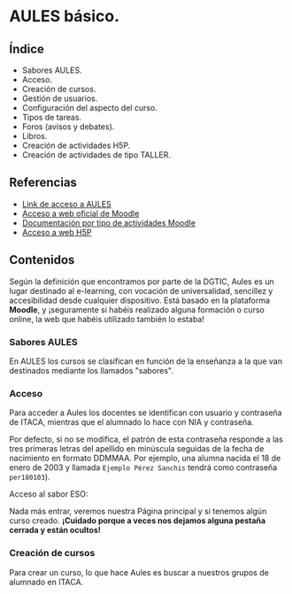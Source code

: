 * AULES básico.
[[./imagenes/aules.png]]

** Índice
    - Sabores AULES.
    - Acceso.
    - Creación de cursos.
    - Gestión de usuarios.
    - Configuración del aspecto del curso.
    - Tipos de tareas.
    - Foros (avisos y debates).
    - Libros.
    - Creación de actividades H5P.
    - Creación de actividades de tipo TALLER.
   
** Referencias
- [[https://aules.edu.gva.es/][Link de acceso a AULES]]
- [[https://moodle.org/?lang=es][Acceso a web oficial de Moodle]] 
- [[https://docs.moodle.org/39/en/Activities][Documentación por tipo de actividades Moodle]]
- [[https://h5p.org/][Acceso a web H5P]] 

** Contenidos
Según la definición que encontramos por parte de la DGTIC, Aules es un lugar destinado al e-learning, con vocación de universalidad, sencillez y accesibilidad desde cualquier dispositivo. Está basado en la plataforma *Moodle*, y ¡seguramente si habéis realizado alguna formación o curso online, la web que habéis utilizado también lo estaba! 

*** Sabores AULES
En AULES los cursos se clasifican en función de la enseñanza a la que van destinados mediante los llamados "sabores".
[[./imagenes/sabores1.png]]
[[./imagenes/sabores2.png]]

*** Acceso
Para acceder a Aules los docentes se identifican con usuario y contraseña de ITACA, mientras que el alumnado lo hace con NIA y contraseña. 

Por defecto, si no se modifica, el patrón de esta contraseña responde a las tres primeras letras del apellido en minúscula seguidas de la fecha de nacimiento en formato DDMMAA. Por ejemplo, una alumna nacida el 18 de enero de 2003 y llamada ~Ejemplo Pérez Sanchis~ tendrá como contraseña ~per180103~).

Acceso al sabor ESO:
[[./imagenes/acceso.png]]

Nada más entrar, veremos nuestra Página principal y si tenemos algún curso creado. *¡Cuidado porque a veces nos dejamos alguna pestaña cerrada y están ocultos!*

[[./imagenes/acceso2.png]]

*** Creación de cursos
Para crear un curso, lo que hace Aules es buscar a nuestros grupos de alumnado en ITACA. 

[[./gifs/crear_curso_eso.gif]]
